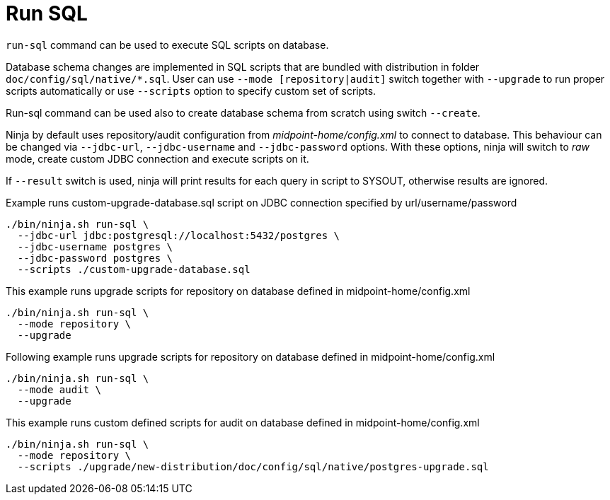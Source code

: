 = Run SQL

`run-sql` command can be used to execute SQL scripts on database.

Database schema changes are implemented in SQL scripts that are bundled with distribution in folder `doc/config/sql/native/*.sql`.
User can use `--mode [repository|audit]` switch together with `--upgrade` to run proper scripts automatically or use `--scripts` option to specify custom set of scripts.

Run-sql command can be used also to create database schema from scratch using switch `--create`.

Ninja by default uses repository/audit configuration from _midpoint-home/config.xml_ to connect to database.
This behaviour can be changed via `--jdbc-url`, `--jdbc-username` and `--jdbc-password` options.
With these options, ninja will switch to _raw_ mode, create custom JDBC connection and execute scripts on it.

If `--result` switch is used, ninja will print results for each query in script to SYSOUT, otherwise results are ignored.

.Example runs custom-upgrade-database.sql script on JDBC connection specified by url/username/password
[source,bash]
----
./bin/ninja.sh run-sql \
  --jdbc-url jdbc:postgresql://localhost:5432/postgres \
  --jdbc-username postgres \
  --jdbc-password postgres \
  --scripts ./custom-upgrade-database.sql
----

.This example runs upgrade scripts for repository on database defined in midpoint-home/config.xml
[source,bash]
----
./bin/ninja.sh run-sql \
  --mode repository \
  --upgrade
----

.Following example runs upgrade scripts for repository on database defined in midpoint-home/config.xml
[source,bash]
----
./bin/ninja.sh run-sql \
  --mode audit \
  --upgrade
----

.This example runs custom defined scripts for audit on database defined in midpoint-home/config.xml
[source,bash]
----
./bin/ninja.sh run-sql \
  --mode repository \
  --scripts ./upgrade/new-distribution/doc/config/sql/native/postgres-upgrade.sql
----
